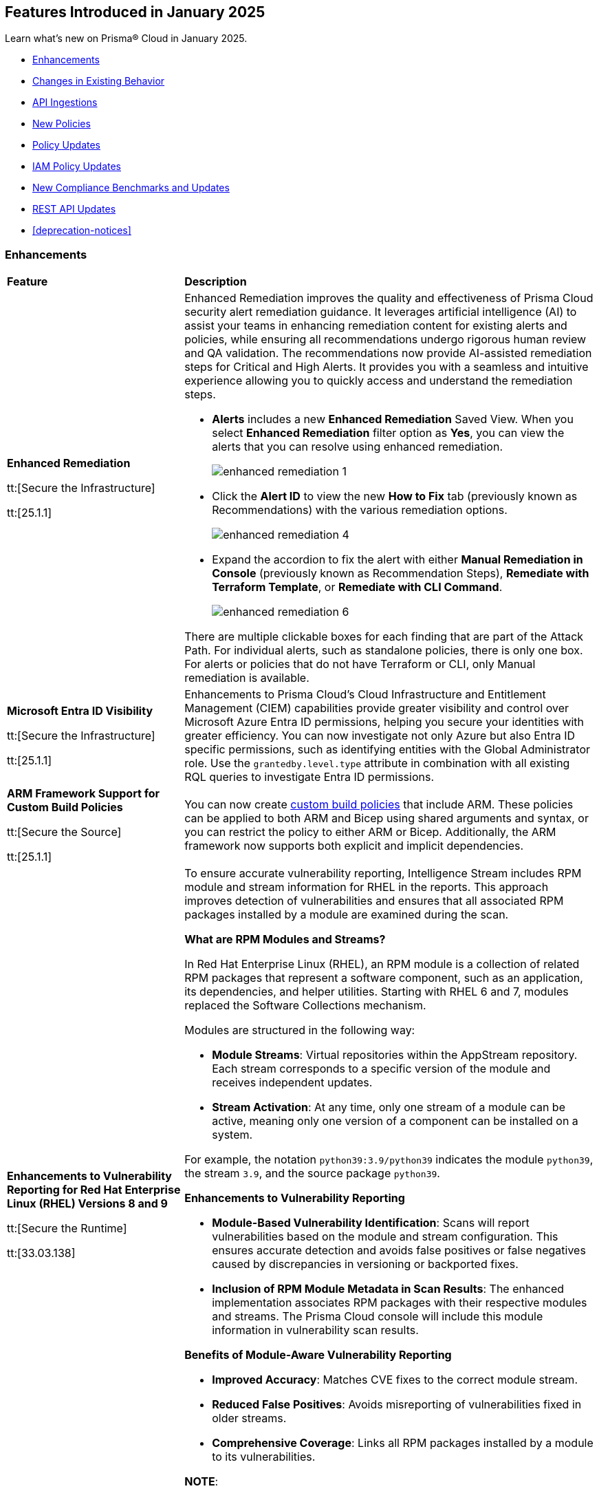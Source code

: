 == Features Introduced in January 2025

Learn what's new on Prisma® Cloud in January 2025.

//* <<new-features>>
* <<enhancements>>
* <<changes-in-existing-behavior>>
//* <<announcement>>
//* <<intelligence-stream-updates>>
* <<api-ingestions>>
* <<new-policies>>
* <<policy-updates>>
* <<iam-policy-updates>>
* <<new-compliance-benchmarks-and-updates>>
* <<rest-api-updates>>
* <<deprecation-notices>>


[#enhancements]
=== Enhancements
[cols="30%a,70%a"]
|===
|*Feature*
|*Description*


|*Enhanced Remediation*
//RLP-144840

tt:[Secure the Infrastructure]

tt:[25.1.1]

|Enhanced Remediation improves the quality and effectiveness of Prisma Cloud security alert remediation guidance. It leverages artificial intelligence (AI) to assist your teams in enhancing remediation content for existing alerts and policies, while ensuring all recommendations undergo rigorous human review and QA validation. The recommendations now provide AI-assisted remediation steps for Critical and High Alerts. It provides you with a seamless and intuitive experience allowing you to quickly access and understand the remediation steps.

* *Alerts* includes a new *Enhanced Remediation* Saved View. When you select *Enhanced Remediation* filter option as *Yes*, you can view the alerts that you can resolve using enhanced remediation.
+
image::enhanced-remediation-1.png[]

* Click the *Alert ID* to view the new *How to Fix* tab (previously known as Recommendations) with the various remediation options.
+
image::enhanced-remediation-4.png[]

* Expand the accordion to fix the alert with either *Manual Remediation in Console* (previously known as Recommendation Steps), *Remediate with Terraform Template*, or *Remediate with CLI Command*.
+
image::enhanced-remediation-6.png[]

There are multiple clickable boxes for each finding that are part of the Attack Path. For individual alerts, such as standalone policies, there is only one box. For alerts or policies that do not have Terraform or CLI, only Manual remediation is available.

//* The *Policy* table includes a new *AI Remediation* column.


|*Microsoft Entra ID Visibility*
//RLP-153639

tt:[Secure the Infrastructure]

tt:[25.1.1]

|Enhancements to Prisma Cloud's Cloud Infrastructure and Entitlement Management (CIEM) capabilities provide greater visibility and control over Microsoft Azure Entra ID permissions, helping you secure your identities with greater efficiency. You can now investigate not only Azure but also Entra ID specific permissions, such as identifying entities with the Global Administrator role. Use the `grantedby.level.type` attribute in combination with all existing RQL queries to investigate Entra ID permissions.


|*ARM Framework Support for Custom Build Policies*
//BCE-35801

tt:[Secure the Source]

tt:[25.1.1]

|You can now create https://docs.prismacloud.io/en/enterprise-edition/content-collections/governance/custom-build-policies/custom-build-policies[custom build policies] that include ARM. These policies can be applied to both ARM and Bicep using shared arguments and syntax, or you can restrict the policy to either ARM or Bicep. Additionally, the ARM framework now supports both explicit and implicit dependencies.


|*Enhancements to Vulnerability Reporting for Red Hat Enterprise Linux (RHEL) Versions 8 and 9*
//CWP-30827

tt:[Secure the Runtime]

tt:[33.03.138]
|To ensure accurate vulnerability reporting, Intelligence Stream includes RPM module and stream information for RHEL in the reports. This approach improves detection of vulnerabilities and ensures that all associated RPM packages installed by a module are examined during the scan.

*What are RPM Modules and Streams?*

In Red Hat Enterprise Linux (RHEL), an RPM module is a collection of related RPM packages that represent a software component, such as an application, its dependencies, and helper utilities. Starting with RHEL 6 and 7, modules replaced the Software Collections mechanism.

Modules are structured in the following way:

* *Module Streams*: Virtual repositories within the AppStream repository. Each stream corresponds to a specific version of the module and receives independent updates.

* *Stream Activation*: At any time, only one stream of a module can be active, meaning only one version of a component can be installed on a system.

For example, the notation `python39:3.9/python39` indicates the module `python39`, the stream `3.9`, and the source package `python39`.

*Enhancements to Vulnerability Reporting*

* *Module-Based Vulnerability Identification*: Scans will report vulnerabilities based on the module and stream configuration. This ensures accurate detection and avoids false positives or false negatives caused by discrepancies in versioning or backported fixes.

* *Inclusion of RPM Module Metadata in Scan Results*: The enhanced implementation associates RPM packages with their respective modules and streams. The Prisma Cloud console will include this module information in vulnerability scan results.


*Benefits of Module-Aware Vulnerability Reporting*

* *Improved Accuracy*: Matches CVE fixes to the correct module stream.
* *Reduced False Positives*: Avoids misreporting of vulnerabilities fixed in older streams.
* *Comprehensive Coverage*: Links all RPM packages installed by a module to its vulnerabilities.

*NOTE*: 

* This enhancement requires upgrading Defenders to the latest version. 

* The older versions of Defender will remain unaffected by this change, and their behavior remains unchanged.

|*Enhanced Vulnerability Reporting for NuGet Packages*
//CWP-49786

tt:[Secure the Runtime]

tt:[33.03.138]
|Previously, the scanning process included NuGet packages listed in the `.deps.json` files, which were essential for the runtime environment but not related to the application itself. These unrelated packages result in false positives in vulnerability reporting. 

With this enhancement, the scanning process excludes runtime-specific dependencies that are not directly related to the application. This provides a more accurate view of vulnerabilities directly associated with the application, and reduces false positive alerts.

*NOTE*: 

* This enhancement requires upgrading Defenders to the latest version. 

* The updated Defender accurately identifies package dependencies, which leads to fewer false positives.

* The older versions of Defender will remain unaffected by this change, and their behavior remains unchanged.

|*Enhancement to Prevent Action with `fsmon_v2`*
//CWP-62711

tt:[Secure the Runtime]

tt:[33.03.138]

|To enhance the handling of file system events for the Prevent Action in the Runtime Policy, a new version, fsmon_v2, has been developed. This version improves stability by managing timeouts more promptly and in a robust manner, thereby reducing bottlenecks and enhancing overall stability.

While `fsmon_v2` brings significant improvements, it is still under active development, and further enhancements are planned. Currently, `fsmon_v2` is being rolled out gradually. 

This feature is disabled by default. Customers who want to activate this feature should submit a ticket requesting engineering to enable it.

|"last-connected" Field Added to Defender Stats Logs
//CWP-62666

tt:[Secure the Runtime]

tt:[33.03.138]
|A new field, last-connected, has been added to each Defender stats log. This field records the last confirmed connection time between the Defender and the Console, even when the Connected flag is set to false. The timestamp is represented in epoch seconds (UTC), providing customers with a reliable way to track connection history.
|===

[#changes-in-existing-behavior]
=== Changes in Existing Behavior

[cols="50%a,50%a"]

|===
|*Feature*
|*Description*

|*New Rate Limits for Search API*
//RLP-151274

|Starting with the current release, to improve user experience and enhance search performance, rate limits will be implemented for the following APIs:

* *Config Search*
** https://pan.dev/prisma-cloud/api/cspm/search-config/[search/config]
** https://pan.dev/prisma-cloud/api/cspm/search-config-page/[search/config/page]

* *Config Search v1*
** https://pan.dev/prisma-cloud/api/cspm/search-config-by-query/[search/api/v1/config]

Request Rate Limit = 150

*Impact—* Requests exceeding the limits will result in an *HTTP 429* Too Many Requests response. See Prisma Cloud API guidance on https://pan.dev/prisma-cloud/api/cspm/rate-limits/[Rate Limits].


|*Custom IAM Policies Alert Triggers*
//RLP-153861

|Starting with the current release, custom policies regarding unused permissions will trigger alerts when there is zero usage of the action with `""` regex across any of the destinations. If the action has been used on at least one resource that matches the `""` regex, the alert will be resolved.

*Impact—* This change may impact existing alerts for unused permissions with `*` and could potentially dismiss them.


|*Downgraded permissions required to onboard GitLab*
//RLP-153897

|`Organization owner` permissions are no longer required for integrating https://docs.prismacloud.io/en/enterprise-edition/content-collections/application-security/get-started/connect-code-and-build-providers/code-repositories/add-gitlab#user-permissions[GitLab SaaS] or https://docs.prismacloud.io/en/enterprise-edition/content-collections/application-security/get-started/connect-code-and-build-providers/code-repositories/add-gitlab-selfmanaged[GitLab on-prem]. `Maintainer` permissions are sufficient. This change enhances security by adhering to the principle of least privilege.

|===


[#api-ingestions]
=== API Ingestions

[cols="50%a,50%a"]
|===
|*Service*
|*API Details*

|*Amazon Athena*
//RLP-153371
|*aws-athena-table-metadata*

Additional permissions needed:

* `athena:ListDataCatalogs`
* `athena:ListDatabases`
* `athena:ListTableMetadata`
* `glue:GetTables`

The Security Audit role includes the permissions.

|*Amazon CodePipeline*
//RLP-153691

tt:[Update] 
|*aws-code-pipeline-pipeline*

The resource JSON for the API has been updated to include new fields:

* `stages`
* `Deploy`
* `Source`
* `Build`

|*Amazon Cognito*
//RLP-152946
|*aws-cognito-user-pool-group*

Additional permissions needed:

* `cognito-idp:ListUserPools`
* `cognito-idp:ListGroups`
* `cognito-idp:GetGroup`

The Security Audit role only includes the `cognito-idp:ListUserPools` and `cognito-idp:ListGroups` permissions.

You must manually update the `cognito-idp:GetGroup` permission in the CFT template and enable it.

|*Amazon Cognito*
//RLP-153820
|*aws-cognito-user*

Additional permissions needed:

* `cognito-idp:ListUserPools`
* `cognito-idp:ListUsers`

The Security Audit role includes the permissions.

|*Amazon Cognito*
//RLP-154122

tt:[Update] 
|*aws-cognito-user-pool*

The resource JSON for the API has been updated to include new fields:

* `passwordPolicy`
* `AdvancedSecurityMode`
* `riskConfiguration`


|*AWS Directory Service*
//RLP-153814
|*aws-ds-directory-trust*

Additional permission needed:

* `ds:DescribeTrusts`

The Security Audit role does not include the above permission. You must manually update the CFT template to enable it.


|*Amazon EC2*
//RLP-153463
|*aws-ec2-spot-fleet-request*

Additional permission needed:

* `ec2:DescribeSpotFleetRequests`

The Security Audit role includes the permission.

|*Amazon EC2*
//RLP-153463/RLP-153318
|*aws-ec2-serial-console-access-status*

Additional permission needed:

* `ec2:GetSerialConsoleAccessStatus`

The Security Audit role does not include the above permission. You must manually update the CFT template to enable it.

|*Amazon EC2* 
//RLP-153817

tt:[Update] 
|*aws-ec2-describe-images*

The resource JSON for this API includes the `deprecationTime` field.

|*Amazon ElastiCache*
//RLP-152949
|*aws-elasticache-serverless-cache*

Additional permissions needed:

* `elasticache:DescribeServerlessCaches`
* `elasticache:ListTagsForResource`

The Security Audit role includes the permissions.

|*Amazon Elasticsearch Service*
//RLP-153323
|*aws-es-batch-get-collection*

Additional permissions needed:

* `aoss:ListCollections`
* `aoss:BatchGetCollection`
* `aoss:ListTagsForResource`

The Security Audit role includes the permissions.

|*Amazon Elasticsearch Service*
//RLP-153320
|*aws-es-security-config*

Additional permission needed:

* `aoss:ListSecurityConfigs`

The Security Audit role includes the permission.

|*Amazon Fraud Detector*
//RLP-153298
|*aws-fraud-detector-entity-type*

Additional permissions needed:

* `frauddetector:GetEntityTypes`
* `frauddetector:ListTagsForResource`

The Security Audit role does not include the above permissions. You must manually update the CFT template to enable them.

|*Amazon Fraud Detector*
//RLP-152954
|*aws-fraud-detector-label*

Additional permissions needed:

* `frauddetector:GetLabels`
* `frauddetector:ListTagsForResource`

The Security Audit role does not include the above permissions. You must manually update the CFT template to enable them.

|*Amazon Fraud Detector*
//RLP-152945
|*aws-fraud-detector-variable*

Additional permission needed:

* `frauddetector:GetVariables`

The Security Audit role does not include the above permission. You must manually update the CFT template to enable it.

|*AWS Global Accelerator*
//RLP-153286
|*aws-global-accelerator-endpoint-group*

Additional permissions needed:

* `globalaccelerator:ListAccelerators`
* `globalaccelerator:ListListeners`
* `globalaccelerator:DescribeListener`
* `globalaccelerator:ListEndpointGroups`
* `globalaccelerator:DescribeEndpointGroup`

The Security Audit role includes the permissions.

|*AWS Global Accelerator*
//RLP-153284
|*aws-global-accelerator-listener*

Additional permissions needed:

* `globalaccelerator:ListAccelerators`
* `globalaccelerator:ListListeners`
* `globalaccelerator:DescribeListener`

The Security Audit role includes the permissions.


|*AWS Glue*
//RLP-153177
|*aws-glue-dev-endpoint*

Additional permission needed:

* `glue:GetDevEndpoints`

The Security Audit role includes the permission.

|*AWS IAM*
//RLP-153314
|*aws-iam-service-specific-credential*

Additional permissions needed:

* `iam:ListUsers`
* `iam:ListServiceSpecificCredentials`

The Security Audit role includes the permissions.

|*AWS IAM Identity Center*
//RLP-153622
|*aws-iam-identity-center-instance*

Additional permission needed:

* `sso:ListInstances`

The Security Audit role includes the permission.

|*Amazon Lightsail*
//RLP-153464
|*aws-lightsail-container-service*

Additional permission needed:

* `lightsail:GetContainerServices`

The Security Audit role includes the permission.

|*Amazon Lightsail*
//RLP-152947
|*aws-lightsail-key-pair*

Additional permission needed:

* `lightsail:GetKeyPairs`

The Security Audit role does not include the above permission. You must manually update the CFT template to enable it.


|*Amazon MSK*
//RLP-153302
|*aws-msk-configuration*

Additional permissions needed:

* `kafka:ListConfigurations`
* `kafka:DescribeConfiguration`

The Security Audit role includes the permissions.

|*AWS Network Manager*
//RLP-153465
|*aws-network-manager-global-network-device*

Additional permissions needed:

* `networkmanager:DescribeGlobalNetworks`
* `networkmanager:GetDevices`

The Security Audit role only includes the `networkmanager:DescribeGlobalNetworks` permission.

You must manually update the `networkmanager:GetDevices` permission in the CFT template and enable it.

|*Amazon Personalize*
//RLP-153305
|*aws-personalize-dataset-import-job*

Additional permission needed:

* `personalize:ListDatasetImportJobs`

The Security Audit role does not include the above permission. You must manually update the CFT template to enable it.


|*Amazon Recycle Bin*
//RLP-153461
|*aws-recycle-bin-ami-rule*

Additional permissions needed:

* `rbin:ListRules`
* `rbin:GetRule`
* `rbin:ListTagsForResource`

The Security Audit role does not include the above permissions. You must manually update the CFT template to enable them.


|*Amazon SageMaker*
//RLP-153466
|*aws-sagemaker-studio-lifecycle-config*

Additional permissions needed:

* `sagemaker:ListStudioLifecycleConfigs`
* `sagemaker:DescribeStudioLifecycleConfig`

The Security Audit role includes the permissions.

|*Amazon SES*
//RLP-153304
|*aws-ses-template*

Additional permissions needed:

* `ses:ListTemplates`
* `ses:GetTemplate`

The Security Audit role does not include the above permissions. You must manually update the CFT template to enable them.

|*AWS Step Functions*
//RLP-153816

tt:[Update] 
|*aws-step-functions-statemachine*

The resource JSON for this API includes the `definition` field.


|*Amazon Translate*
//RLP-153288
|*aws-translate-text-translation-job*

Additional permissions needed:

* `translate:ListTextTranslationJobs`
* `translate:DescribeTextTranslationJob`

The Security Audit role only includes `translate:ListTextTranslationJobs` permission.

You must manually include `translate:DescribeTextTranslationJob` permission in the CFT template to enable it.


|*Amazon VPC Lattice*
//RLP-153467
|*aws-vpc-lattice-service-network*

Additional permissions needed:

* `vpc-lattice:ListServiceNetworks`
* `vpc-lattice:GetServiceNetwork`
* `vpc-lattice:TagResource`

The Security Audit role does not include the above permissions. You must manually update the CFT template to enable them.


|*AWS Glue DataBrew*
//RLP-153178
|*aws-glue-data-brew-project*

Additional permissions needed:

* `databrew:ListProjects`
* `databrew:DescribeProject`

The Security Audit role includes the permissions.

|*Azure Active Directory*
//RLP-153823
|*azure-active-directory-group-lifecycle-policies*

Additional permission needed:

* `Directory.Read.All`

The Reader role includes the permission.

|*Azure API Management Service*
//RLP-153821
|*azure-api-management-service-apis*

Additional permission needed:

* `Microsoft.ApiManagement/service/apis/read`

The Reader role includes the permission.


|*Azure App Service*
//RLP-153586
|*azure-app-service-web-apps-app-settings*

Additional permissions needed:

* `Microsoft.Web/sites/Read`
* `Microsoft.Web/sites/config/list/Action`

The Reader role includes the permissions.

|*Azure Batch Account*
//RLP-154060
|*azure-batch-account-application*

Additional permissions needed:

* `Microsoft.Batch/batchAccounts/read`
* `Microsoft.Batch/batchAccounts/applications/read`

The Reader role includes the permissions.


|*Azure Database for PostgreSQL*
//RLP-153589
|*azure-postgresql-flexible-server-configurations*

Additional permissions needed:

* `Microsoft.DBforPostgreSQL/flexibleServers/read`
* `Microsoft.DBforPostgreSQL/flexibleServers/configurations/read`

The Reader role includes the permissions.

|*Azure Load Testing*
//RLP-154066
|*azure-loadtest-service-outbound-network-endpoint*

Additional permissions needed:

* `Microsoft.LoadTestService/loadTests/read`
* `Microsoft.LoadTestService/loadTests/outboundNetworkDependenciesEndpoints/read`

The Reader role includes the permissions.


|*Google Identity Aware Proxy*
//RLP-153771
|*gcloud-identity-aware-proxy-all-web-services-settings*

Additional permission needed:

* `iap.web.getSettings`

The Viewer role includes the above permission.


|*Google Identity Aware Proxy*
//RLP-153774
|*gcloud-identity-aware-proxy-compute-settings*

Additional permission needed:

* `iap.webTypes.getSettings`

The Viewer role includes the above permission.


|*Google Identity Aware Proxy Forwarding*
//RLP-153813
|*gcloud-identity-aware-proxy-forwarding-rule-settings*

Additional permission needed:

* `iap.webTypes.getSettings`

The Viewer role includes the above permission.


|*Google Identity Aware Proxy*
//RLP-153769
|*gcloud-identity-aware-proxy-project-settings*

Additional permission needed:

* `iap.webTypes.getSettings`

The Viewer role includes the above permission.

|*OCI Vaults*
//RLP-123337
|*oci-vault-key*

Additional permissions needed:

* `KEY_INSPECT`
* `KEY_READ`

You must update the Terraform template to enable the permissions.

|===

[#new-policies]
=== New Policies

[cols="40%a,60%a"]
|===
|*Policies*
|*Description*

|*AWS Connect instance not configured with contact flow logs*
//RLP-154132

|This Policy identifies the Amazon Connect instance configured with CONTACTFLOW_LOGS set to false in Amazon Connect. Enabling CONTACTFLOW_LOGS in Amazon Connect is crucial as it allows real-time logging of contact flow executions to CloudWatch. This helps in debugging, monitoring, and optimizing customer interactions by tracking steps, conditions, and errors.

It is recommended to enable CONTACTFLOW_LOGS to enhance monitoring and ensure adherence to security policies and regulations.

*Policy Severity—* Informational

*Policy Type—* Config

*RQL—* 
----
config from cloud.resource where api.name = 'aws-connect-instance' AND json.rule = InstanceStatus equals "ACTIVE" and attributes[?any( AttributeType equals "CONTACTFLOW_LOGS" and Value equals "false" )] exists
----


|*AWS Connect instance using publicly accessible S3 bucket*
//RLP-154134

|This policy identifies the S3 bucket used by AWS Connect instances  for storing CHAT_TRANSCRIPTS, CALL_RECORDINGS, and SCREEN_RECORDINGS, which are publicly accessible.The S3 bucket containing CHAT_TRANSCRIPTS, CALL_RECORDINGS, or SCREEN_RECORDINGS being publicly accessible is significant, as it exposes sensitive customer data and internal data to the public.

It is recommended to secure the identified S3 buckets by enforcing stricter access controls and eliminating public read permissions for the reported S3 bucket used for AWS Connect instances.

*Policy Severity—* High

*Policy Type—* Config

*RQL—* 
----
config from cloud.resource where api.name = 'aws-connect-instance' AND json.rule = InstanceStatus equals "ACTIVE" and storageConfig[?any( resourceType is member of ('CHAT_TRANSCRIPTS','CALL_RECORDINGS','SCREEN_RECORDINGS') and storageConfigs[*] exists )] exists as X; config from cloud.resource where api.name='aws-s3api-get-bucket-acl' AND json.rule = "((((acl.grants[?(@.grantee=='AllUsers')] size > 0) or policyStatus.isPublic is true) and publicAccessBlockConfiguration does not exist and accountLevelPublicAccessBlockConfiguration does not exist) or ((acl.grants[?(@.grantee=='AllUsers')] size > 0) and ((publicAccessBlockConfiguration.ignorePublicAcls is false and accountLevelPublicAccessBlockConfiguration does not exist) or (publicAccessBlockConfiguration does not exist and accountLevelPublicAccessBlockConfiguration.ignorePublicAcls is false) or (publicAccessBlockConfiguration.ignorePublicAcls is false and accountLevelPublicAccessBlockConfiguration.ignorePublicAcls is false))) or (policyStatus.isPublic is true and ((publicAccessBlockConfiguration.restrictPublicBuckets is false and accountLevelPublicAccessBlockConfiguration does not exist) or (publicAccessBlockConfiguration does not exist and accountLevelPublicAccessBlockConfiguration.restrictPublicBuckets is false) or (publicAccessBlockConfiguration.restrictPublicBuckets is false and accountLevelPublicAccessBlockConfiguration.restrictPublicBuckets is false))))" as Y; filter ' $.X.storageConfig[*].storageConfigs[*].S3Config.BucketName intersects $.Y.bucketName' ; show Y;
----

|*AWS Connect instance not configured with contact flow logs*
//RLP-154132

|This Policy identifies the Amazon Connect instance configured with CONTACTFLOW_LOGS set to false in Amazon Connect. Enabling CONTACTFLOW_LOGS in Amazon Connect is crucial as it allows real-time logging of contact flow executions to CloudWatch. This helps in debugging, monitoring, and optimizing customer interactions by tracking steps, conditions, and errors.

It is recommended to enable CONTACTFLOW_LOGS to enhance monitoring and ensure adherence to security policies and regulations.

*Policy Severity—* Informational

*Policy Type—* Config

*RQL—* 
----
config from cloud.resource where api.name = 'aws-connect-instance' AND json.rule = InstanceStatus equals "ACTIVE" and attributes[?any( AttributeType equals "CONTACTFLOW_LOGS" and Value equals "false" )] exists
----

|*Azure Blob Storage utilized for Azure Machine Learning training job data*
//RLP-153631

|This policy identifies Azure Blob Storage accounts used for storing data utilized in Azure Machine Learning training jobs. This policy provides visibility into storage utilization for Machine Learning workloads but does not indicate a security or compliance risk.

Azure Blob Storage serves as a robust storage solution for large-scale Machine Learning training data. This policy emphasizes the importance of securing stored data by employing encryption and additional security parameters like firewalls, private endpoints, and access policies to safeguard sensitive information.

As a security best practice, it is recommended to properly configure Azure Blob Storage utilized in Azure Machine Learning training jobs.

*Policy Severity—* Informational

*Policy Type—* Config

*RQL—* 
----
config from cloud.resource where api.name = 'azure-machine-learning-datastores' AND json.rule = properties.datastoreType equal ignore case AzureBlob as X; config from cloud.resource where api.name = 'azure-storage-account-list' as Y; filter ' $.X.properties.accountName equal ignore case $.Y.name ' ; show Y;
----

|*Azure Function App with public access linked to Blob Storage*
//RLP-153632

|This policy identifies Azure Function Apps configured with public access and linked to Azure Blob Storage.

Azure Function Apps often access Blob Storage to retrieve or store data. When public access is enabled for the Function App, it exposes the application and, potentially, the associated Blob Storage to unauthorized access, leading to potential security risks.

As a security best practice, it is recommended to evaluate public access for Azure Function Apps and secure Azure Blob Storage.

*Policy Severity—* Informational

*Policy Type—* Config

*RQL—* 
----
config from cloud.resource where api.name = 'azure-storage-account-list' as X; config from cloud.resource where api.name = 'azure-app-service-web-apps-configurations' as Y; config from cloud.resource where api.name = 'azure-app-service' AND json.rule = 'kind contains functionapp and kind does not contain workflowapp and kind does not equal app and properties.state equal ignore case running and ((properties.publicNetworkAccess exists and properties.publicNetworkAccess equal ignore case Enabled) or (properties.publicNetworkAccess does not exist)) and config.ipSecurityRestrictions[?any((action equals Allow and ipAddress equals Any) or (action equals Allow and ipAddress equals 0.0.0.0/0))] exists' as Z; filter ' $.Y.properties.azureStorageAccounts contains $.X.name and $.Z.name equal ignore case $.Y.name' ; show Z;
----

|*Azure Container Registry with anonymous authentication enabled*
//RLP-153633

|This policy identifies Azure Container Registries with anonymous authentication enabled, allowing unauthenticated access to the registry.

Allowing anonymous pull or access to container registries poses a significant security risk, exposing them to unauthorized users who may retrieve or manipulate container images. To enhance security, disable anonymous access and require authentication through Azure Active Directory (Azure AD). Additionally, turn off local authentication methods such as admin user, repository-scoped access tokens, and anonymous pull to ensure authentication relies solely on Azure AD, providing improved control and accountability.

As a security best practice, it is recommended to disable anonymous authentication for Azure Container Registries.

*Policy Severity—* High

*Policy Type—* Config

*RQL—* 
----
config from cloud.resource where api.name = 'azure-container-registry' AND json.rule = (skuName contains Standard or skuName contains Premium) and properties.provisioningState equal ignore case Succeeded and properties.anonymousPullEnabled is false 
----

|*Azure Container Registry with ARM audience token authentication enabled*
//RLP-153634

|This policy identifies Azure Container Registries that permit ARM audience tokens for authentication.

When ARM audience tokens are enabled, they allow authentication intended for broader Azure services, which could introduce potential security risks. Disabling ARM audience tokens ensures that only ACR-specific tokens are valid, enhancing security by limiting authentication exclusively to Azure Container Registry audience tokens.

As a security best practice, it is recommended to disable ARM audience tokens for Azure Container Registries.

*Policy Severity—* Medium

*Policy Type—* Config

*RQL—* 
----
config from cloud.resource where api.name = 'azure-container-registry' AND json.rule = properties.provisioningState equal ignore case Succeeded and properties.policies.azureADAuthenticationAsArmPolicy.status contains enabled 
----

|*Azure Container Registry with local admin account enabled*
//RLP-154109

|This policy identifies Azure Container Registries having local admin account enabled.

Enabling the admin account allows access to the registry through username and password, bypassing Microsoft Entra ID authentication. Disabling the local admin account improves security by enforcing exclusive use of Microsoft Entra ID identities, which provide centralized management, enhanced auditing, and better control over permissions. By relying solely on Microsoft Entra ID for authentication, the risk of unauthorized access through local credentials is mitigated, ensuring stronger protection for your container registry.

As a security best practice, it is recommended to disable local admin account for Azure Container Registries.

*Policy Severity—* Low

*Policy Type—* Config

*RQL—* 
----
config from cloud.resource where cloud.type = 'azure' and api.name = 'azure-container-registry' AND json.rule = properties.provisioningState equal ignore case Succeeded and properties.adminUserEnabled is true 
----

|*Azure Container Registry with repository scoped access token enabled*
//RLP-154110

|This policy identifies Azure Container Registries having repository scoped access tokens enabled.

Disable repository-scoped access tokens for your registry to prevent access via tokens. Enhancing security involves disabling local authentication methods, including admin user, repository-scoped access tokens, and anonymous pull. This ensures that container registries rely solely on Microsoft Entra ID identities for authentication.

As a security best practice, it is recommended to disable repository scoped access token for Azure Container Registries.

*Policy Severity—* Low

*Policy Type—* Config

*RQL—* 
----
config from cloud.resource where cloud.type = 'azure' and api.name = 'azure-container-registry' AND json.rule = properties.provisioningState equal ignore case Succeeded and tokens[?any( properties.status contains enabled )] exists 
----

|*Azure Container Registry not encrypted with Customer Managed Key (CMK)*
//RLP-154111

|This policy identifies Azure Container Registries that are not encrypted with Customer-Managed Keys (CMK).

By default, Azure Container Registry encrypts data at rest with Microsoft-managed keys. However, for enhanced control, regulatory compliance, and improved security, customer-managed keys enable organizations to encrypt Azure Container Registry data using Azure Key Vault keys that they create, own, and manage. Using CMK ensures that the encryption process aligns with organizational policies, allowing complete control over key lifecycle management, including rotation, access management, and retirement.

As a security best practice, it is recommended to encrypt Azure Container Registries with Customer-Managed Keys (CMK).

*Policy Severity—* Low

*Policy Type—* Config

*RQL—* 
----
config from cloud.resource where cloud.type = 'azure' and api.name = 'azure-container-registry' AND json.rule = properties.provisioningState equal ignore case Succeeded and properties.encryption.status equal ignore case disabled 
----

|*Azure Container Registry with exports enabled*
//RLP-154112

|This policy identifies Azure Container Registries with exports enabled.

Azure Container Registries with exports enabled allows data in the registry to be moved out using commands like acr import or acr transfer. Export functionality can expose registry data, increasing the risk of unauthorized data movement. Disabling exports ensures that data in a registry is accessed only via the dataplane (e.g., docker pull) and cannot be moved out using other methods.

As a security best practice, it is recommended to disable export configuration for Azure Container Registries.

*Policy Severity—* Medium

*Policy Type—* Config

*RQL—* 
----
config from cloud.resource where cloud.type = 'azure' and api.name = 'azure-container-registry' AND json.rule = properties.provisioningState equal ignore case Succeeded and (properties.policies.exportPolicy.status contains enabled or properties.publicNetworkAccess contains enabled) 
----

|*GCP Memorystore for Redis instance not encrypted with CMEK*
//RLP-153619

|This policy identifies Memorystore for Redis instances not encrypted with CMEK.

GCP Memorystore for Redis is a fully managed in-memory data store that simplifies Redis deployment and scaling while ensuring high availability and low-latency access. By using CMEK with Redis instance, you retain complete control over the encryption keys protecting your sensitive data, ensuring that only authorized users with access to these keys can decrypt and access the information. Without CMEK, data is encrypted with Google-managed keys, which may not provide the level of control required for handling sensitive data in certain industries.

It is recommended to encrypt Redis instance data using a Customer-Managed Encryption Key (CMEK).

*Policy Severity—* Informational

*Policy Type—* Config

*RQL—* 
----
config from cloud.resource where cloud.type = 'gcp' AND api.name = 'gcloud-redis-instances-list' AND json.rule = not(customerManagedKey contains cryptoKeys)
----

|*GCP Memorystore for Redis instance does not use in transit encryption*
//RLP-153620

|This policy identifies GCP Memorystore for Redis instances with no in transit encryption.

GCP Memorystore for Redis is a fully managed in-memory data store that simplifies Redis deployment and scaling while ensuring high availability and low-latency access. When in-transit encryption is disabled, all data transmitted between your clients and Redis flows as plaintext over the network, making it vulnerable to man-in-the-middle attacks and packet sniffing, potentially exposing sensitive information like session tokens, personal data, or business secrets.

It is recommended to enable In transit encryption for GCP Memorystore for Redis to prevent malicious actors from intercepting sensitive data.

*Policy Severity—* Low

*Policy Type—* Config

*RQL—* 
----
config from cloud.resource where cloud.type = 'gcp' AND api.name = 'gcloud-redis-instances-list' AND json.rule = transitEncryptionMode does not equal ignore case SERVER_AUTHENTICATION
----

|*GCP Memorystore for Redis instance has AUTH disabled*
//RLP-153621

|This policy identifies GCP Memorystore for Redis instances having AUTH disabled.

GCP Memorystore for Redis is a fully managed in-memory data store that simplifies Redis deployment and scaling while ensuring high availability and low-latency access. When AUTH is disabled, any client that can reach the Redis instance over the network can freely connect and perform operations without providing any credentials, creating a significant security risk to your data.

It is recommended to enable authentication (AUTH) on the GCP Memorystore for Redis to ensure only authorized clients can connect.

*Policy Severity—* Low

*Policy Type—* Config

*RQL—* 
----
config from cloud.resource where cloud.type = 'gcp' AND api.name = 'gcloud-redis-instances-list' AND json.rule = authEnabled is false
----

|*GCP Storage bucket with object versioning disabled*
//RLP-154140

|This policy identifies GCP Storage buckets that have object versioning disabled.

Object versioning is a method of keeping multiple variants of an object in the same storage bucket. Enabling object versioning on storage log buckets will protect your cloud storage data from being overwritten or accidentally deleted.

It is recommended to enable the object versioning feature on all storage buckets.

*Policy Severity—* Medium

*Policy Type—* Config

*RQL—* 
----
config from cloud.resource where cloud.type = 'gcp' AND api.name = 'gcloud-storage-buckets-list' AND json.rule = versioning.enabled is false or versioning does not exist
----

|===

[#policy-updates]
=== Policy Updates

[cols="50%a,50%a"]
|===
|*Policy Updates*
|*Description*

2+|*Policy Updates—Metadata*

|*Azure VM disk configured with public network access*
//RLP-153728

|The policy name and description will be updated.

*Current Policy Name–* Azure VM disk configured with public network access

*Updated Policy Name–* Azure VM disk configured with overly permissive network access

*Current Policy Description–* This policy identifies Azure Virtual Machine disks that are configured with public network access.

Allowing public access to Azure Virtual Machine disk resources increases the risk of unauthorized access and potential security breaches. Public network access exposes sensitive data to external threats, which attackers could exploit to compromise VM disks. Disabling public access and using Azure Private Link reduces exposure, ensuring only trusted networks have access and enhancing the security of your Azure environment by minimizing the risk of data leaks and breaches.

As a security best practice, it is recommended to disable public network access for Azure Virtual Machine disks.

*Updated Policy Description–* This policy identifies Azure Virtual Machine disks that are configured with overly permissive network access.

Enabling public network access provides overly permissive network access on Azure Virtual Machine disks, increasing the risk of unauthorized access and potential security breaches. Public network access exposes sensitive data to external threats, which attackers could exploit to compromise VM disks. Disabling public access and using Azure Private Link reduces exposure, ensuring only trusted networks have access and enhancing the security of your Azure environment by minimizing the risk of data leaks and breaches. 

As a security best practice, it is recommended to disable public network access for Azure Virtual Machine disks. 

*Policy Type–* Config

*Policy Severity–* High

*Impact–* No impact on alerts.

|*AWS Security Group allows all traffic on CIFS port (445)*

tt:[Policy-Fix]

|With this new update, the policy search manager name changed from AWS Security Group allows all traffic on CIFS port (445) to AWS Security Group allows all ingress traffic on CIFS port (445)

*Impact*: No impact on the alerts

2+|*Policy Updates—RQL*

|*Azure Storage account diagnostic setting for blob is disabled*
//RLP-152815

|The policy RQL is updated to reduce false positives when the diagnostic setting is enabled. 

*Current RQL–* 
----
config from cloud.resource where api.name = 'azure-storage-account-list' AND json.rule = properties.provisioningState equal ignore case Succeeded as X; config from cloud.resource where api.name = 'azure-storage-account-blob-diagnostic-settings' AND json.rule = properties.logs[*].enabled all true as Y; filter 'not($.X.name equal ignore case $.Y.StorageAccountName)'; show X;
----

*Updated RQL–*
----
config from cloud.resource where api.name = 'azure-storage-account-list' AND json.rule = properties.provisioningState equal ignore case Succeeded as X; config from cloud.resource where api.name = 'azure-storage-account-blob-diagnostic-settings' AND json.rule = (properties.logs[?(@.categoryGroup)] exists and properties.logs[*].enabled any true) or (properties.logs[?(@.category)] exists and properties.logs[*].enabled all true) as Y; filter 'not($.X.name equal ignore case $.Y.StorageAccountName)'; show X; 
----

*Policy Type–* Config

*Policy Severity–* Low

*Impact–* Low. Open alerts would be resolved when the diagnostic settings are enabled


|*Azure Cosmos DB Virtual network is not configured*
//RLP-153625

|The policy RQL will be updated to reduce false positives by considering the public network access property. 

*Current RQL–* 
----
config from cloud.resource where cloud.type = 'azure' AND api.name = 'azure-cosmos-db' AND json.rule = properties.provisioningState equals Succeeded and properties.virtualNetworkRules[*] does not exist
----

*Updated RQL–*
----
config from cloud.resource where cloud.type = 'azure' AND api.name = 'azure-cosmos-db' AND json.rule = properties.provisioningState equals Succeeded AND properties.publicNetworkAccess equal ignore case Enabled AND properties.virtualNetworkRules[*] is empty
----

*Policy Type–* Config

*Policy Severity–* Low

*Impact–* Medium. New alerts will be generated when the public network access is set to `all` networks. Existing alerts where the public network access is not set to `all` networks will be resolved.

|*Azure storage account has a blob container with public access*
//RLP-153630
|The policy RQL will be updated to include Public network access and Private Endpoint check to increase the accuracy of RQL results.

*Current RQL–* 
----
config from cloud.resource where cloud.type = 'azure' AND api.name = 'azure-storage-account-list' AND json.rule = totalPublicContainers > 0 and (properties.allowBlobPublicAccess is true or properties.allowBlobPublicAccess does not exist)
----

*Updated RQL–*
----
config from cloud.resource where cloud.type = 'azure' AND api.name = 'azure-storage-account-list' AND json.rule = totalPublicContainers > 0 and (properties.allowBlobPublicAccess is true or properties.allowBlobPublicAccess does not exist) and properties.publicNetworkAccess equal ignore case Enabled and networkRuleSet.virtualNetworkRules is empty and (properties.privateEndpointConnections is empty or properties.privateEndpointConnections does not exist)
----

*Policy Type–* Config

*Policy Severity–* High

*Impact–* Medium. Existing alerts will be resolved as `Policy_Updated`.

|*Azure Storage account container storing activity logs is publicly accessible*
//RLP-153630

|The policy RQL will be updated to include Public network access and Private Endpoint check to increase the accuracy of RQL results.  

*Current RQL–* 
----
config from cloud.resource where api.name = 'azure-storage-account-list' AND json.rule= publicContainersList[*] contains insights-operational-logs and (properties.allowBlobPublicAccess is true or properties.allowBlobPublicAccess does not exist) as X; config from cloud.resource where api.name = 'azure-monitor-log-profiles-list' as Y; filter'$.X.id contains $.Y.properties.storageAccountId'; show X;
----

*Updated RQL–*
----
config from cloud.resource where api.name = 'azure-storage-account-list' AND json.rule= 'publicContainersList[*] contains insights-operational-logs and (totalPublicContainers > 0 and (properties.allowBlobPublicAccess is true or properties.allowBlobPublicAccess does not exist) and properties.publicNetworkAccess equal ignore case Enabled and networkRuleSet.virtualNetworkRules is empty and (properties.privateEndpointConnections is empty or properties.privateEndpointConnections does not exist))' as X; config from cloud.resource where api.name = 'azure-monitor-log-profiles-list' as Y; filter '$.X.id contains $.Y.properties.storageAccountId'; show X; 
----

*Policy Type–* Config

*Policy Severity–* Low

*Impact–* Medium. Existing alerts will be resolved as `Policy_Updated`.

|*Azure Storage Account storing Machine Learning workspace high business impact data is publicly accessible*
//RLP-153630

|The policy RQL will be updated to include Public network access and Private Endpoint check to increase the accuracy of RQL results.  

*Current RQL–* 
----
config from cloud.resource where api.name = 'azure-machine-learning-workspace' AND json.rule = 'properties.provisioningState equal ignore case Succeeded and properties.hbiWorkspace is true and properties.storageAccount exists' as X; config from cloud.resource where api.name = 'azure-storage-account-list' AND json.rule = 'totalPublicContainers > 0 and (properties.allowBlobPublicAccess is true or properties.allowBlobPublicAccess does not exist)' as Y; filter '$.X.properties.storageAccount contains $.Y.id'; show Y;
----

*Updated RQL–*
----
config from cloud.resource where api.name = 'azure-machine-learning-workspace' AND json.rule = 'properties.provisioningState equal ignore case Succeeded and properties.hbiWorkspace is true and properties.storageAccount exists' as X; config from cloud.resource where api.name = 'azure-storage-account-list' AND json.rule = 'totalPublicContainers > 0 and (properties.allowBlobPublicAccess is true or properties.allowBlobPublicAccess does not exist) and properties.publicNetworkAccess equal ignore case Enabled and networkRuleSet.virtualNetworkRules is empty and (properties.privateEndpointConnections is empty or properties.privateEndpointConnections does not exist)' as Y; filter '$.X.properties.storageAccount contains $.Y.id'; show Y; 
----

*Policy Type–* Config

*Policy Severity–* High

*Impact–* Medium. Existing alerts will be resolved as `Policy_Updated`.

|*Azure Storage Account storing Cognitive service diagnostic logs is publicly accessible*
//RLP-153630

|The policy RQL will be updated to include Public network access and Private Endpoint check to increase the accuracy of RQL results.  

*Current RQL–* 
----
config from cloud.resource where api.name = 'azure-cognitive-services-account-diagnostic-settings' AND json.rule = (properties.logs[?any(enabled equal ignore case "true")] exists or properties.metrics[?any( enabled equal ignore case "true" )] exists) and properties.storageAccountId exists as X; config from cloud.resource where api.name = 'azure-storage-account-list' AND json.rule = 'totalPublicContainers > 0 and (properties.allowBlobPublicAccess is true or properties.allowBlobPublicAccess does not exist)' as Y; filter '$.X.properties.storageAccountId contains $.Y.id'; show Y;
----

*Updated RQL–*
----
config from cloud.resource where api.name = 'azure-cognitive-services-account-diagnostic-settings' AND json.rule = (properties.logs[?any(enabled equal ignore case "true")] exists or properties.metrics[?any( enabled equal ignore case "true" )] exists) and properties.storageAccountId exists as X; config from cloud.resource where api.name = 'azure-storage-account-list' AND json.rule = 'totalPublicContainers > 0 and (properties.allowBlobPublicAccess is true or properties.allowBlobPublicAccess does not exist) and properties.publicNetworkAccess equal ignore case Enabled and networkRuleSet.virtualNetworkRules is empty and (properties.privateEndpointConnections is empty or properties.privateEndpointConnections does not exist)' as Y; filter '$.X.properties.storageAccountId contains $.Y.id'; show Y;
----

*Policy Type–* Config

*Policy Severity–* Medium

*Impact–* Medium. Existing alerts will be resolved as `Policy_Updated`.

|*GCP VPC Flow logs for the subnet is set to Off*
//RLP-153624

|The policy RQL and recommendation steps will be updated to reduce false positives by excluding unsupported subnet purposes.

*Current RQL–* 
----
config from cloud.resource where cloud.type = 'gcp' AND api.name = 'gcloud-compute-networks-subnets-list' AND json.rule = purpose does not contain INTERNAL_HTTPS_LOAD_BALANCER and purpose does not contain REGIONAL_MANAGED_PROXY and (enableFlowLogs is false or enableFlowLogs does not exist)
----

*Updated RQL–*
----
config from cloud.resource where cloud.type = 'gcp' AND api.name = 'gcloud-compute-networks-subnets-list' AND json.rule = purpose does not contain INTERNAL_HTTPS_LOAD_BALANCER and purpose does not contain REGIONAL_MANAGED_PROXY and purpose does not contain GLOBAL_MANAGED_PROXY and purpose does not contain PRIVATE_SERVICE_CONNECT and (enableFlowLogs is false or enableFlowLogs does not exist)
----

*Policy Type–* Config

*Policy Severity–* Informational

*Impact–* Low. Existing alerts where subnets with purpose `GLOBAL_MANAGED_PROXY` and `PRIVATE_SERVICE_CONNECT` will be resolved.

|*GCP VPC Network subnets have Private Google access disabled*
//RLP-153623

|The policy RQL and recommendation steps will be updated to reduce false positives by excluding unsupported subnet purposes.

*Current RQL–* 
----
config from cloud.resource where cloud.type = 'gcp' AND api.name = 'gcloud-compute-networks-subnets-list' AND json.rule = purpose is not member of (REGIONAL_MANAGED_PROXY, PRIVATE_SERVICE_CONNECT) and (privateIpGoogleAccess does not exist or privateIpGoogleAccess is false)
----

*Updated RQL–*
----
config from cloud.resource where cloud.type = 'gcp' AND api.name = 'gcloud-compute-networks-subnets-list' AND json.rule = purpose is not member of (REGIONAL_MANAGED_PROXY, PRIVATE_SERVICE_CONNECT, GLOBAL_MANAGED_PROXY, PRIVATE_NAT) and (privateIpGoogleAccess does not exist or privateIpGoogleAccess is false)
----

*Policy Type–* Config

*Policy Severity–* Low

*Impact–* Low. Existing alerts related to `GLOBAL_MANAGED_PROXY` and `PRIVATE_NAT` purposes will be resolved.

|*GCP VM instance Confidential VM service disabled*
//RLP-153054

|Policy RQL is updated to reduce the false positives by considering the CSP limitations{}.

*Current RQL–* 
----
config from cloud.resource where cloud.type = 'gcp' AND api.name = 'gcloud-compute-instances-list' AND json.rule = status equal ignore case "RUNNING" and (machineType contains "machineTypes/n2d-" or machineType contains "machineTypes/c2d-") and (confidentialInstanceConfig.enableConfidentialCompute does not exist or confidentialInstanceConfig.enableConfidentialCompute is false)
----

*Updated RQL–*
----
config from cloud.resource where cloud.type = 'gcp' AND api.name = 'gcloud-compute-instances-list' AND json.rule = status equal ignore case "RUNNING" and (machineType contains "machineTypes/n2d-" or machineType contains "machineTypes/c2d-" or machineType contains "machineTypes/c3d-" or machineType contains "machineTypes/c3-standard-")and (disks[*].guestOsFeatures[*].type contains "SEV_CAPABLE" or disks[*].guestOsFeatures[*].type contains "SEV_LIVE_MIGRATABLE_V2" or disks[*].guestOsFeatures[*].type contains "SEV_SNP_CAPABLE" or disks[*].guestOsFeatures[*].type contains "TDX_CAPABLE") and (confidentialInstanceConfig.enableConfidentialCompute does not exist or confidentialInstanceConfig.enableConfidentialCompute is false)
----

*Policy Type–* Config

*Policy Severity–* Medium

*Impact–* Medium. New Alerts would be triggered when the machine type is * c3-standard- and C3D. Open alerts with OS_FEATURE not containing SEV_CAPABLE, SEV_LIVE_MIGRATABLE_V2, SEV_SNP_CAPABLE, and TDX_CAPABLE will be resolved.


|===

[#iam-policy-updates]
=== IAM Policy Updates

The 25.1.1 release includes two new IAM policies and two IAM policy updates.

*New IAM Policies*

[cols="25%a,25%a,30%a,10%a,10%a"]
|===
|*Policy Name*
|*Description*
|*RQL*
|*Cloud*
|*Severity*

|Entra ID user owns an Entra ID service account with permission to add members to a group with admin privileges at the subscription/management group level
|This policy identifies Entra ID users that are owners of an App Registration which is granted Graph API or Entra ID permissions allowing it to add members to a group with administrative permissions at the Subscription or Management Group level
|config from iam where source.cloud.type = 'AZURE' AND source.cloud.azure.user.isAppRegistrationOwner = true AND grantedby.cloud.entity.type = 'Service Principal' AND dest.cloud.azure.group.isadministrative.grantedby.level.type in (('Directory.ReadWrite.All','Group.ReadWrite.All','GroupMember.ReadWrite.All','RoleManagement.ReadWrite.Directory','microsoft.directory/groups.security/owners/update','microsoft.directory/groups.security.assignedMembership/members/update','microsoft.directory/groups.security/members/update','microsoft.directory/groups.security/allProperties/update','microsoft.directory/groups.security/dynamicMembershipRule/update','microsoft.directory/groupsAssignableToRoles/allProperties/update','microsoft.directory/groups/members/update','microsoft.directory/groups/owners/update'), ('Azure Management Group', 'Azure Subscription' ) )
|Azure
|High

|Entra ID user can impersonate an Entra ID application with permission to add members to a group with admin privileges at the subscription/management group level
|This policy identifies Entra ID users that can impersonate an App Registration using the 'Create Credentials' or 'Change Ownership' features, where the App Registration is granted Graph API or Entra ID permissions allowing it to add members to a group with administrative permissions at the Subscription or Management Group level
|config from iam where source.cloud.type = 'AZURE' AND source.cloud.azure.user.canImpersonateAppReg = true AND grantedby.cloud.entity.type = 'Service Principal' AND dest.cloud.azure.group.isadministrative.grantedby.level.type in (('Directory.ReadWrite.All','Group.ReadWrite.All','GroupMember.ReadWrite.All','RoleManagement.ReadWrite.Directory','microsoft.directory/groups.security/owners/update','microsoft.directory/groups.security.assignedMembership/members/update','microsoft.directory/groups.security/members/update','microsoft.directory/groups.security/allProperties/update','microsoft.directory/groups.security/dynamicMembershipRule/update','microsoft.directory/groupsAssignableToRoles/allProperties/update','microsoft.directory/groups/members/update','microsoft.directory/groups/owners/update'), ('Azure Management Group', 'Azure Subscription' ) )
|Azure
|High

|===

*IAM Policy Updates*

[cols="25%a,25%a,30%a,10%a,10%a"]
|===
|*Policy Name*
|*Description*
|*RQL*
|*Cloud*
|*Severity*


|System/User-assigned managed identity with critical Entra ID permissions
|This policy detects Azure system-assigned and user-assigned managed identities that are granted critical Graph API permissions or assigned roles containing high-privilege Entra ID permissions. These permissions, such as the ability to create or modify critical resources, may lead to potential privilege escalation or data exfiltration risks.
|config from iam where source.cloud.type = 'AZURE' AND source.cloud.resource.type IN ('System Assigned','User Assigned','virtualMachines') and grantedby.cloud.entity.type in ('System Assigned','User Assigned') and action.name in ('Application.ReadWrite.All','Directory.ReadWrite.All','microsoft.directory/applications/owners/update','microsoft.directory/applications/credentials/update','RoleManagement.ReadWrite.Directory','microsoft.directory/groups.security/owners/update','microsoft.directory/groups.security.assignedMembership/members/update','microsoft.directory/groups.security/members/update','microsoft.directory/groups.unified/owners/update','microsoft.directory/groups.unified.assignedMembership/members/update','microsoft.directory/groups.unified/members/update','microsoft.directory/groupsAssignableToRoles/allProperties/update','User.ReadWrite.All','microsoft.directory/users/password/update','AppRoleAssignment.ReadWrite.All','microsoft.directory/servicePrincipals/appRoleAssignedTo/update','microsoft.directory/groups/members/update','microsoft.directory/groups/owners/update','Mail.ReadWrite','Files.ReadWrite.All','Sites.ReadWrite.All','Sites.FullControl.All')
|Azure
|High

|AWS resources that are publicly accessible through IAM policies
|This policy identifies the AWS resources which are publicly accessible through IAM policies. The policy considers AWS conditions that limit public access. Ensure that the AWS resources provisioned in your AWS account are not publicly accessible from the Internet to avoid sensitive data exposure and minimize security risks.
|config from iam where dest.cloud.type = ''AWS'' and source.public = true AND grantedby.cloud.policy.condition DOES NOT EXIST
|AWS
|Low

|===



[#new-compliance-benchmarks-and-updates]
=== New Compliance Benchmarks and Updates

[cols="50%a,50%a"]
|===
|*Compliance Benchmark*
|*Description*

|*Center for Internet Security (CIS) v3.0.0 (Azure) Level 1 and Level 2*
//RLP-154121

|Prisma Cloud now supports the latest version of the CIS Microsoft Azure Foundations Benchmark v3.0.0 compliance framework, including Level 1 and Level 2 assessments. The Level 1 benchmark focuses on essential security controls that are critical for protecting Azure resources, while Level 2 provides more stringent requirements for organizations seeking to implement advanced security measures. Noteworthy changes include updated syntax for procedures and a clear distinction between foundational and service category benchmarks.

You can now access this built-in compliance standard and related policies on the "Compliance > Standards" page. Additionally, users can generate reports for immediate viewing or downloading, as well as set up scheduled reports to continuously monitor compliance with the CIS Microsoft Azure Foundations Benchmark v3.0.0 framework over time, ensuring robust governance and security across Azure deployments.

|*Center for Internet Security (CIS) v4.0.0 (AWS) Level 1 and Level 2*
//RLP-154188

|Prisma Cloud now supports the latest version of the CIS Amazon Web Services Foundations Benchmark v4.0.0 compliance framework, including Level 1 and Level 2 assessments. The Level 1 benchmark focuses on essential security controls that are critical for protecting AWS resources, while Level 2 provides more stringent requirements for organizations seeking to implement advanced security measures. Noteworthy changes include updated syntax for procedures and a clear distinction between foundational and service category benchmarks.

You can now access this built-in compliance standard and related policies on the *Compliance > Standards* page. Additionally, users can generate reports for immediate viewing or downloading, as well as set up scheduled reports to continuously monitor compliance with the CIS AWS Foundations Benchmark v4.0.0 framework over time, ensuring robust governance and security across AWS deployments.

|*Health Insurance Portability and Accountability Act (HIPAA)*
//RLP-154120

tt:[Update]

|New Policy mappings are added to HIPAA compliance standard.

*Impact*: As new mappings are introduced, compliance scoring might vary.


|*National Cyber Security Center (NCSC) - Cyber Essentials*
//RLP-154202

|Prisma Cloud now supports the NCSC - Cyber Essentials compliance framework.  The UK's National Cyber Security Centre provided Cyber Essentials as a government backed certification scheme that helps  keep your organisation’s and your customers’ data safe from cyber attacks. The NCSC recommends Cyber Essentials as the minimum standard of cyber security for all organisations.

You can now access this built-in compliance standard and related policies on the *Compliance > Standards* page.


|*National Cyber Security Center (NCSC) -  Cloud Security Principles*
//RLP-154210

|Prisma Cloud now supports the NCSC - Cyber Essentials compliance framework.  The UK's National Cyber Security Centre provided Cyber Essentials as a government backed certification scheme that helps organisations enhance theircloud security posture.  

You can now access this built-in compliance standard and related policies on the *Compliance > Standards* page.


|*Trusted Information Security Assessment Exchange (TISAX)* 
//RLP-154119

|Prisma Cloud now supports the latest version of the TISAX compliance framework. This updated standard emphasizes a structured approach to information security management, particularly for organizations in the automotive industry. Notably, TISAX requires companies to demonstrate their capability to manage information security risks through a defined maturity model, which includes various levels of assessment ranging from basic self-assessment to comprehensive audits by accredited providers.

You can now access this built-in compliance standard and related policies on the *Compliance > Standards* page. Additionally, you can generate reports for immediate viewing or downloading, as well as set up scheduled reports to continuously monitor compliance with the TISAX framework over time. TISAX compliance helps you effectively manage and demonstrate your organization's adherence to stringent information security requirements to help safeguard sensitive automotive data against evolving threats.

|===

[#rest-api-updates]
=== REST API Updates

[cols="37%a,63%a"]
|===
|*Alert Evidence Graph*

tt:[25.1.1]
//RLP-153906

| 

|===

[#deprecation-notice]
=== Deprecation Notice

[cols="37%a,63%a"]
|===
|*Change*
|*Description*

|tt:[*End of support for a few Vulnerabilities APIs*]

//RLP-148363
	
|The following APIs are replaced with new versions:

*Dashboard APIs*
/uve/api/v1/dashboard/vulnerabilities/overview
/uve/api/v2/dashboard/vulnerabilities/overview
*Newer*: /uve/api/v3/dashboard/vulnerabilities/overview

/uve/api/v1/dashboard/vulnerabilities/prioritised
/uve/api/v2/dashboard/vulnerabilities/prioritised
/uve/api/v3/dashboard/vulnerabilities/prioritised
*Newer*: /uve/api/v4/dashboard/vulnerabilities/prioritised

/uve/api/v1/dashboard/vulnerabilities/prioritised-vuln
*Newer*: /uve/api/v2/dashboard/vulnerabilities/prioritised-vuln

*Sidecar APIs*
/uve/api/v1/dashboard/vulnerabilities/cve-overview
Newer: /uve/api/v2/dashboard/vulnerabilities/cve-overview

*Impact*: Use the updated version of the APIs listed above.

|===